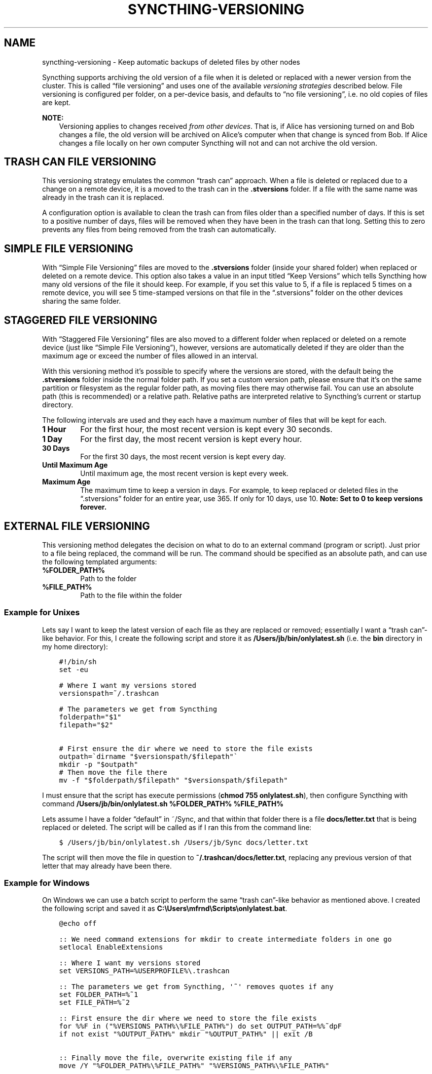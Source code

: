 .\" Man page generated from reStructuredText.
.
.TH "SYNCTHING-VERSIONING" "7" "Jan 12, 2022" "v1" "Syncthing"
.SH NAME
syncthing-versioning \- Keep automatic backups of deleted files by other nodes
.
.nr rst2man-indent-level 0
.
.de1 rstReportMargin
\\$1 \\n[an-margin]
level \\n[rst2man-indent-level]
level margin: \\n[rst2man-indent\\n[rst2man-indent-level]]
-
\\n[rst2man-indent0]
\\n[rst2man-indent1]
\\n[rst2man-indent2]
..
.de1 INDENT
.\" .rstReportMargin pre:
. RS \\$1
. nr rst2man-indent\\n[rst2man-indent-level] \\n[an-margin]
. nr rst2man-indent-level +1
.\" .rstReportMargin post:
..
.de UNINDENT
. RE
.\" indent \\n[an-margin]
.\" old: \\n[rst2man-indent\\n[rst2man-indent-level]]
.nr rst2man-indent-level -1
.\" new: \\n[rst2man-indent\\n[rst2man-indent-level]]
.in \\n[rst2man-indent\\n[rst2man-indent-level]]u
..
.sp
Syncthing supports archiving the old version of a file when it is deleted or
replaced with a newer version from the cluster. This is called “file
versioning” and uses one of the available \fIversioning strategies\fP described
below. File versioning is configured per folder, on a per\-device basis, and
defaults to “no file versioning”, i.e. no old copies of files are kept.
.sp
\fBNOTE:\fP
.INDENT 0.0
.INDENT 3.5
Versioning applies to changes received \fIfrom other devices\fP\&. That is, if
Alice has versioning turned on and Bob changes a file, the old version
will be archived on Alice’s computer when that change is synced from
Bob. If Alice changes a file locally on her own computer Syncthing will
not and can not archive the old version.
.UNINDENT
.UNINDENT
.SH TRASH CAN FILE VERSIONING
.sp
This versioning strategy emulates the common “trash can” approach. When a file
is deleted or replaced due to a change on a remote device, it is a moved to
the trash can in the \fB\&.stversions\fP folder. If a file with the same name was
already in the trash can it is replaced.
.sp
A configuration option is available to clean the trash can from files older
than a specified number of days. If this is set to a positive number of days,
files will be removed when they have been in the trash can that long. Setting
this to zero prevents any files from being removed from the trash can
automatically.
.SH SIMPLE FILE VERSIONING
.sp
With “Simple File Versioning” files are moved to the \fB\&.stversions\fP folder
(inside your shared folder) when replaced or deleted on a remote device. This
option also takes a value in an input titled “Keep Versions” which tells
Syncthing how many old versions of the file it should keep. For example, if
you set this value to 5, if a file is replaced 5 times on a remote device, you
will see 5 time\-stamped versions on that file in the “.stversions” folder on
the other devices sharing the same folder.
.SH STAGGERED FILE VERSIONING
.sp
With “Staggered File Versioning” files are also moved to a different folder
when replaced or deleted on a remote device (just like “Simple File
Versioning”), however, versions are automatically deleted if they are older
than the maximum age or exceed the number of files allowed in an interval.
.sp
With this versioning method it’s possible to specify where the versions are
stored, with the default being the \fB\&.stversions\fP folder inside the normal
folder path. If you set a custom version path, please ensure that it’s on the
same partition or filesystem as the regular folder path, as moving files there
may otherwise fail. You can use an absolute path (this is recommended) or a
relative path. Relative paths are interpreted relative to Syncthing’s current
or startup directory.
.sp
The following intervals are used and they each have a maximum number of files
that will be kept for each.
.INDENT 0.0
.TP
.B 1 Hour
For the first hour, the most recent version is kept every 30 seconds.
.TP
.B 1 Day
For the first day, the most recent version is kept every hour.
.TP
.B 30 Days
For the first 30 days, the most recent version is kept every day.
.TP
.B Until Maximum Age
Until maximum age, the most recent version is kept every week.
.TP
.B Maximum Age
The maximum time to keep a version in days. For example, to keep replaced or
deleted files in the “.stversions” folder for an entire year, use 365. If
only for 10 days, use 10.
\fBNote: Set to 0 to keep versions forever.\fP
.UNINDENT
.SH EXTERNAL FILE VERSIONING
.sp
This versioning method delegates the decision on what to do to an external
command (program or script).
Just prior to a file being replaced, the command will be run.
The command should be specified as an absolute path, and can use the following templated arguments:
.INDENT 0.0
.TP
.B %FOLDER_PATH%
Path to the folder
.TP
.B %FILE_PATH%
Path to the file within the folder
.UNINDENT
.SS Example for Unixes
.sp
Lets say I want to keep the latest version of each file as they are replaced
or removed; essentially I want a “trash can”\-like behavior. For this, I create
the following script and store it as \fB/Users/jb/bin/onlylatest.sh\fP (i.e. the
\fBbin\fP directory in my home directory):
.INDENT 0.0
.INDENT 3.5
.sp
.nf
.ft C
#!/bin/sh
set \-eu

# Where I want my versions stored
versionspath=~/.trashcan

# The parameters we get from Syncthing
folderpath="$1"
filepath="$2"

# First ensure the dir where we need to store the file exists
outpath=\(gadirname "$versionspath/$filepath"\(ga
mkdir \-p "$outpath"
# Then move the file there
mv \-f "$folderpath/$filepath" "$versionspath/$filepath"
.ft P
.fi
.UNINDENT
.UNINDENT
.sp
I must ensure that the script has execute permissions (\fBchmod 755
onlylatest.sh\fP), then configure Syncthing with command \fB/Users/jb/bin/onlylatest.sh %FOLDER_PATH% %FILE_PATH%\fP
.sp
Lets assume I have a folder “default” in ~/Sync, and that within that folder
there is a file \fBdocs/letter.txt\fP that is being replaced or deleted. The
script will be called as if I ran this from the command line:
.INDENT 0.0
.INDENT 3.5
.sp
.nf
.ft C
$ /Users/jb/bin/onlylatest.sh /Users/jb/Sync docs/letter.txt
.ft P
.fi
.UNINDENT
.UNINDENT
.sp
The script will then move the file in question to
\fB~/.trashcan/docs/letter.txt\fP, replacing any previous version of that letter
that may already have been there.
.SS Example for Windows
.sp
On Windows we can use a batch script to perform the same “trash can”\-like
behavior as mentioned above. I created the following script and saved it as
\fBC:\eUsers\emfrnd\eScripts\eonlylatest.bat\fP\&.
.INDENT 0.0
.INDENT 3.5
.sp
.nf
.ft C
@echo off

:: We need command extensions for mkdir to create intermediate folders in one go
setlocal EnableExtensions

:: Where I want my versions stored
set VERSIONS_PATH=%USERPROFILE%\e.trashcan

:: The parameters we get from Syncthing, \(aq~\(aq removes quotes if any
set FOLDER_PATH=%~1
set FILE_PATH=%~2

:: First ensure the dir where we need to store the file exists
for %%F in ("%VERSIONS_PATH%\e%FILE_PATH%") do set OUTPUT_PATH=%%~dpF
if not exist "%OUTPUT_PATH%" mkdir "%OUTPUT_PATH%" || exit /B

:: Finally move the file, overwrite existing file if any
move /Y "%FOLDER_PATH%\e%FILE_PATH%" "%VERSIONS_PATH%\e%FILE_PATH%"
.ft P
.fi
.UNINDENT
.UNINDENT
.sp
Finally, I set \fBC:\eUsers\emfrnd\eScripts\eonlylatest.bat %FOLDER_PATH% %FILE_PATH%\fP as command name in
Syncthing.
.SH AUTHOR
The Syncthing Authors
.SH COPYRIGHT
2014-2019, The Syncthing Authors
.\" Generated by docutils manpage writer.
.
